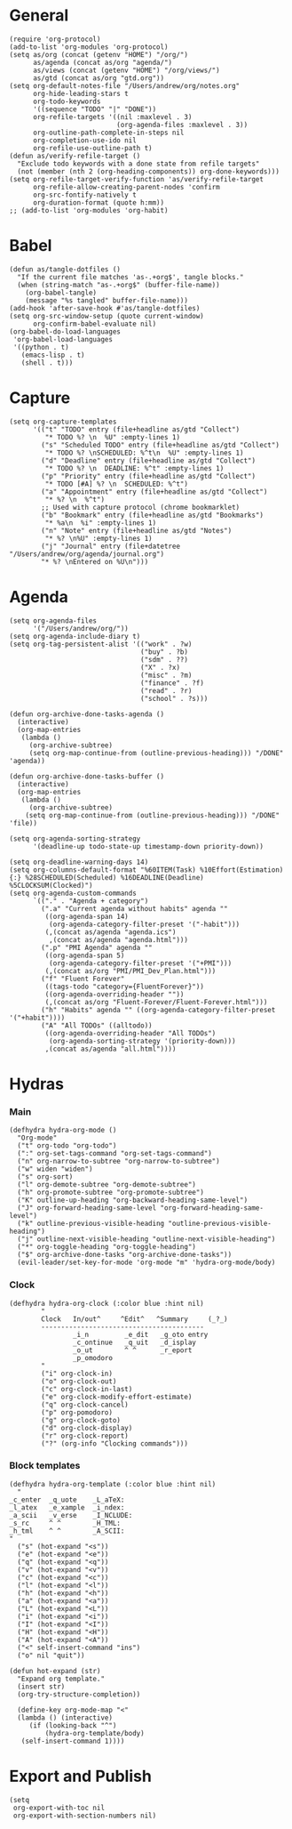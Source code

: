 #+PROPERTY: header-args:elisp :results silent :eval no-export
#+PROPERTY: header-args :tangle config.el

* General
#+begin_src elisp
  (require 'org-protocol)
  (add-to-list 'org-modules 'org-protocol)
  (setq as/org (concat (getenv "HOME") "/org/")
        as/agenda (concat as/org "agenda/")
        as/views (concat (getenv "HOME") "/org/views/")
        as/gtd (concat as/org "gtd.org"))
  (setq org-default-notes-file "/Users/andrew/org/notes.org"
        org-hide-leading-stars t
        org-todo-keywords
        '((sequence "TODO" "|" "DONE"))
        org-refile-targets '((nil :maxlevel . 3)
                             (org-agenda-files :maxlevel . 3))
        org-outline-path-complete-in-steps nil
        org-completion-use-ido nil
        org-refile-use-outline-path t)
  (defun as/verify-refile-target ()
    "Exclude todo keywords with a done state from refile targets"
    (not (member (nth 2 (org-heading-components)) org-done-keywords)))
  (setq org-refile-target-verify-function 'as/verify-refile-target
        org-refile-allow-creating-parent-nodes 'confirm
        org-src-fontify-natively t
        org-duration-format (quote h:mm))
  ;; (add-to-list 'org-modules 'org-habit)
#+end_src

* Babel
#+begin_src elisp
  (defun as/tangle-dotfiles ()
    "If the current file matches 'as-.+org$', tangle blocks."
    (when (string-match "as-.+org$" (buffer-file-name))
      (org-babel-tangle)
      (message "%s tangled" buffer-file-name)))
  (add-hook 'after-save-hook #'as/tangle-dotfiles)
  (setq org-src-window-setup (quote current-window)
        org-confirm-babel-evaluate nil)
  (org-babel-do-load-languages
   'org-babel-load-languages
   '((python . t)
     (emacs-lisp . t)
     (shell . t)))
#+end_src

#+RESULTS:

* Capture
#+begin_src elisp
  (setq org-capture-templates
        '(("t" "TODO" entry (file+headline as/gtd "Collect")
           "* TODO %? \n  %U" :empty-lines 1)
          ("s" "Scheduled TODO" entry (file+headline as/gtd "Collect")
           "* TODO %? \nSCHEDULED: %^t\n  %U" :empty-lines 1)
          ("d" "Deadline" entry (file+headline as/gtd "Collect")
           "* TODO %? \n  DEADLINE: %^t" :empty-lines 1)
          ("p" "Priority" entry (file+headline as/gtd "Collect")
           "* TODO [#A] %? \n  SCHEDULED: %^t")
          ("a" "Appointment" entry (file+headline as/gtd "Collect")
           "* %? \n  %^t")
          ;; Used with capture protocol (chrome bookmarklet)
          ("b" "Bookmark" entry (file+headline as/gtd "Bookmarks")
           "* %a\n  %i" :empty-lines 1)
          ("n" "Note" entry (file+headline as/gtd "Notes")
           "* %? \n%U" :empty-lines 1)
          ("j" "Journal" entry (file+datetree "/Users/andrew/org/agenda/journal.org")
          "* %? \nEntered on %U\n")))
#+end_src
* Agenda
#+begin_src elisp
  (setq org-agenda-files
        '("/Users/andrew/org/"))
  (setq org-agenda-include-diary t)
  (setq org-tag-persistent-alist '(("work" . ?w)
                                   ("buy" . ?b)
                                   ("sdm" . ??)
                                   ("X" . ?x)
                                   ("misc" . ?m)
                                   ("finance" . ?f)
                                   ("read" . ?r)
                                   ("school" . ?s)))

  (defun org-archive-done-tasks-agenda ()
    (interactive)
    (org-map-entries
     (lambda ()
       (org-archive-subtree)
       (setq org-map-continue-from (outline-previous-heading))) "/DONE" 'agenda))

  (defun org-archive-done-tasks-buffer ()
    (interactive)
    (org-map-entries
     (lambda ()
       (org-archive-subtree)
      (setq org-map-continue-from (outline-previous-heading))) "/DONE" 'file))

  (setq org-agenda-sorting-strategy
        '(deadline-up todo-state-up timestamp-down priority-down))

  (setq org-deadline-warning-days 14)
  (setq org-columns-default-format "%60ITEM(Task) %10Effort(Estimation){:} %28SCHEDULED(Scheduled) %16DEADLINE(Deadline) %5CLOCKSUM(Clocked)")
  (setq org-agenda-custom-commands
        `(("." . "Agenda + category")
          (".a" "Current agenda without habits" agenda ""
           ((org-agenda-span 14)
            (org-agenda-category-filter-preset '("-habit")))
           (,(concat as/agenda "agenda.ics")
            ,(concat as/agenda "agenda.html")))
          (".p" "PMI Agenda" agenda ""
           ((org-agenda-span 5)
            (org-agenda-category-filter-preset '("+PMI")))
           (,(concat as/org "PMI/PMI_Dev_Plan.html")))
          ("f" "Fluent Forever"
           ((tags-todo "category={FluentForever}"))
           ((org-agenda-overriding-header ""))
           (,(concat as/org "Fluent-Forever/Fluent-Forever.html")))
          ("h" "Habits" agenda "" ((org-agenda-category-filter-preset '("+habit"))))
          ("A" "All TODOs" ((alltodo))
           ((org-agenda-overriding-header "All TODOs")
            (org-agenda-sorting-strategy '(priority-down)))
           ,(concat as/agenda "all.html"))))
#+end_src

* Hydras
*** Main
#+begin_src elisp :tangle no
  (defhydra hydra-org-mode ()
    "Org-mode"
    ("t" org-todo "org-todo")
    (":" org-set-tags-command "org-set-tags-command")
    ("n" org-narrow-to-subtree "org-narrow-to-subtree")
    ("w" widen "widen")
    ("s" org-sort)
    ("l" org-demote-subtree "org-demote-subtree")
    ("h" org-promote-subtree "org-promote-subtree")
    ("K" outline-up-heading "org-backward-heading-same-level")
    ("J" org-forward-heading-same-level "org-forward-heading-same-level")
    ("k" outline-previous-visible-heading "outline-previous-visible-heading")
    ("j" outline-next-visible-heading "outline-next-visible-heading")
    ("*" org-toggle-heading "org-toggle-heading")
    ("$" org-archive-done-tasks "org-archive-done-tasks"))
    (evil-leader/set-key-for-mode 'org-mode "m" 'hydra-org-mode/body)
#+end_src
*** Clock 
#+begin_src elisp :tangle no
  (defhydra hydra-org-clock (:color blue :hint nil)
          "
          Clock   In/out^     ^Edit^   ^Summary     (_?_)
          -----------------------------------------
                  _i_n         _e_dit   _g_oto entry
                  _c_ontinue   _q_uit   _d_isplay
                  _o_ut        ^ ^      _r_eport
                  _p_omodoro
          "
          ("i" org-clock-in)
          ("o" org-clock-out)
          ("c" org-clock-in-last)
          ("e" org-clock-modify-effort-estimate)
          ("q" org-clock-cancel)
          ("p" org-pomodoro)
          ("g" org-clock-goto)
          ("d" org-clock-display)
          ("r" org-clock-report)
          ("?" (org-info "Clocking commands")))
#+end_src
*** Block templates
#+begin_src elisp :tangle no
 (defhydra hydra-org-template (:color blue :hint nil)
   "
 _c_enter  _q_uote    _L_aTeX:
 _l_atex   _e_xample  _i_ndex:
 _a_scii   _v_erse    _I_NCLUDE:
 _s_rc     ^ ^        _H_TML:
 _h_tml    ^ ^        _A_SCII:
 "
   ("s" (hot-expand "<s"))
   ("e" (hot-expand "<e"))
   ("q" (hot-expand "<q"))
   ("v" (hot-expand "<v"))
   ("c" (hot-expand "<c"))
   ("l" (hot-expand "<l"))
   ("h" (hot-expand "<h"))
   ("a" (hot-expand "<a"))
   ("L" (hot-expand "<L"))
   ("i" (hot-expand "<i"))
   ("I" (hot-expand "<I"))
   ("H" (hot-expand "<H"))
   ("A" (hot-expand "<A"))
   ("<" self-insert-command "ins")
   ("o" nil "quit"))

 (defun hot-expand (str)
   "Expand org template."
   (insert str)
   (org-try-structure-completion))

   (define-key org-mode-map "<"
   (lambda () (interactive)
      (if (looking-back "^")
          (hydra-org-template/body)
	(self-insert-command 1))))
#+end_src
* Export and Publish
#+begin_src elisp
  (setq 
   org-export-with-toc nil
   org-export-with-section-numbers nil)
#+end_src
